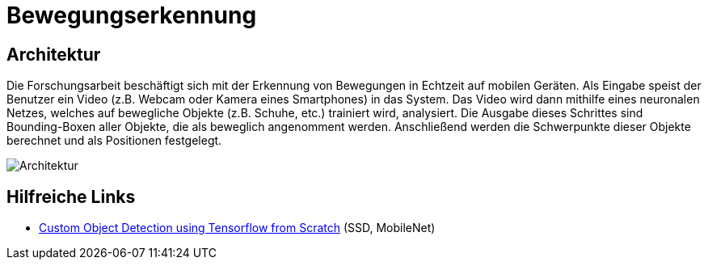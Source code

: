 = Bewegungserkennung
:data-uri:
:imagesdir: docs/images

== Architektur
Die Forschungsarbeit beschäftigt sich mit der Erkennung von Bewegungen in
Echtzeit auf mobilen Geräten. Als Eingabe speist der Benutzer ein Video (z.B.
Webcam oder Kamera eines Smartphones) in das System. Das Video wird dann
mithilfe eines neuronalen Netzes, welches auf bewegliche Objekte (z.B. Schuhe,
etc.) trainiert wird, analysiert. Die Ausgabe dieses Schrittes sind
Bounding-Boxen aller Objekte, die als beweglich angenomment werden. Anschließend
werden die Schwerpunkte dieser Objekte berechnet und als Positionen festgelegt.

image::architecture.png[Architektur]

== Hilfreiche Links
* https://towardsdatascience.com/custom-object-detection-using-tensorflow-from-scratch-e61da2e10087[Custom Object Detection using Tensorflow from Scratch] (SSD, MobileNet)
